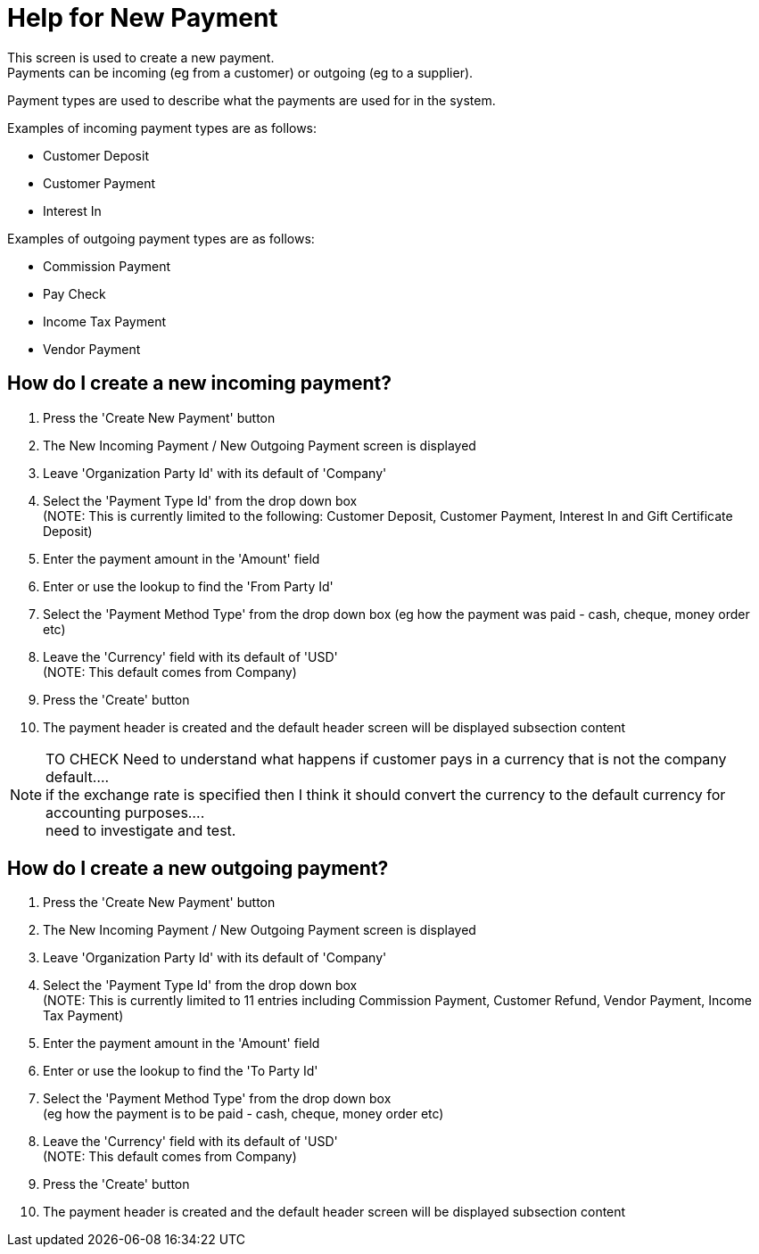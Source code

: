 ////
Licensed to the Apache Software Foundation (ASF) under one
or more contributor license agreements.  See the NOTICE file
distributed with this work for additional information
regarding copyright ownership.  The ASF licenses this file
to you under the Apache License, Version 2.0 (the
"License"); you may not use this file except in compliance
with the License.  You may obtain a copy of the License at

http://www.apache.org/licenses/LICENSE-2.0

Unless required by applicable law or agreed to in writing,
software distributed under the License is distributed on an
"AS IS" BASIS, WITHOUT WARRANTIES OR CONDITIONS OF ANY
KIND, either express or implied.  See the License for the
specific language governing permissions and limitations
under the License.
////

= Help for New Payment
This screen is used to create a new payment.
Payments can be incoming (eg from a customer) or outgoing (eg to a supplier).
Payment types are used to describe what the payments are used for in the system.

Examples of incoming payment types are as follows:

* Customer Deposit
* Customer Payment
* Interest In

Examples of outgoing payment types are as follows:

* Commission Payment
* Pay Check
* Income Tax Payment
* Vendor Payment


== How do I create a new incoming payment?
. Press the 'Create New Payment' button
. The New Incoming Payment / New Outgoing Payment screen is displayed
. Leave 'Organization Party Id' with its default of 'Company'
. Select the 'Payment Type Id' from the drop down box +
  (NOTE: This is currently limited to the following: Customer Deposit, Customer Payment, Interest In and Gift Certificate Deposit)
. Enter the payment amount in the 'Amount' field
. Enter or use the lookup to find the 'From Party Id'
. Select the 'Payment Method Type' from the drop down box (eg how the payment was paid - cash, cheque, money order etc)
. Leave the 'Currency' field with its default of 'USD' +
  (NOTE: This default comes from Company)
. Press the 'Create' button
. The payment header is created and the default header screen will be displayed subsection content

NOTE: TO CHECK Need to understand what happens if customer pays in a currency that is not the company default.... +
      if the exchange rate is specified then I think it should convert the currency to the default currency for accounting purposes.... +
      need to investigate and test.

== How do I create a new outgoing payment?
. Press the 'Create New Payment' button
. The New Incoming Payment / New Outgoing Payment screen is displayed
. Leave 'Organization Party Id' with its default of 'Company'
. Select the 'Payment Type Id' from the drop down box +
  (NOTE: This is currently limited to 11 entries including Commission Payment, Customer Refund, Vendor Payment, Income Tax Payment)
. Enter the payment amount in the 'Amount' field
. Enter or use the lookup to find the 'To Party Id'
. Select the 'Payment Method Type' from the drop down box +
  (eg how the payment is to be paid - cash, cheque, money order etc)
. Leave the 'Currency' field with its default of 'USD' +
  (NOTE: This default comes from Company)
. Press the 'Create' button
. The payment header is created and the default header screen will be displayed subsection content
